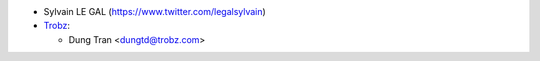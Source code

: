 * Sylvain LE GAL (https://www.twitter.com/legalsylvain)

* `Trobz <https://trobz.com>`_:

  * Dung Tran <dungtd@trobz.com>
